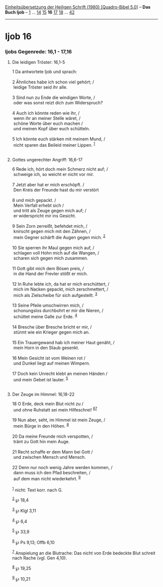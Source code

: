 :PROPERTIES:
:ID:       79b463c8-efd1-46db-9232-1677144c7ccb
:END:
<<navbar>>
[[../index.html][Einheitsübersetzung der Heiligen Schrift (1980)
[Quadro-Bibel 5.0]]] -- *Das Buch Ijob* -- [[file:Ijob_1.html][1]] ...
[[file:Ijob_14.html][14]] [[file:Ijob_15.html][15]] *16*
[[file:Ijob_17.html][17]] [[file:Ijob_18.html][18]] ...
[[file:Ijob_42.html][42]]

--------------

* Ijob 16
  :PROPERTIES:
  :CUSTOM_ID: ijob-16
  :END:

<<verses>>

<<v1>>
*** Ijobs Gegenrede: 16,1 - 17,16
    :PROPERTIES:
    :CUSTOM_ID: ijobs-gegenrede-161---1716
    :END:
**** Die leidigen Tröster: 16,1-5
     :PROPERTIES:
     :CUSTOM_ID: die-leidigen-tröster-161-5
     :END:
1 Da antwortete Ijob und sprach:\\
\\

<<v2>>
2 Ähnliches habe ich schon viel gehört; /\\
 leidige Tröster seid ihr alle.\\
\\

<<v3>>
3 Sind nun zu Ende die windigen Worte, /\\
 oder was sonst reizt dich zum Widerspruch?\\
\\

<<v4>>
4 Auch ich könnte reden wie ihr, /\\
 wenn ihr an meiner Stelle wäret, /\\
 schöne Worte über euch machen /\\
 und meinen Kopf über euch schütteln.\\
\\

<<v5>>
5 Ich könnte euch stärken mit meinem Mund, /\\
 nicht sparen das Beileid meiner Lippen. ^{[[#fn1][1]]}\\
\\

<<v6>>
**** Gottes ungerechter Angriff: 16,6-17
     :PROPERTIES:
     :CUSTOM_ID: gottes-ungerechter-angriff-166-17
     :END:
6 Rede ich, hört doch mein Schmerz nicht auf; /\\
 schweige ich, so weicht er nicht vor mir.\\
\\

<<v7>>
7 Jetzt aber hat er mich erschöpft. /\\
 Den Kreis der Freunde hast du mir verstört\\
\\

<<v8>>
8 und mich gepackt. /\\
 Mein Verfall erhebt sich /\\
 und tritt als Zeuge gegen mich auf; /\\
 er widerspricht mir ins Gesicht.\\
\\

<<v9>>
9 Sein Zorn zerreißt, befehdet mich, /\\
 knirscht gegen mich mit den Zähnen, /\\
 mein Gegner schärft die Augen gegen mich. ^{[[#fn2][2]]}\\
\\

<<v10>>
10 Sie sperren ihr Maul gegen mich auf, /\\
 schlagen voll Hohn mich auf die Wangen, /\\
 scharen sich gegen mich zusammen.\\
\\

<<v11>>
11 Gott gibt mich dem Bösen preis, /\\
 in die Hand der Frevler stößt er mich.\\
\\

<<v12>>
12 In Ruhe lebte ich, da hat er mich erschüttert, /\\
 mich im Nacken gepackt, mich zerschmettert, /\\
 mich als Zielscheibe für sich aufgestellt. ^{[[#fn3][3]]}\\
\\

<<v13>>
13 Seine Pfeile umschwirren mich, /\\
 schonungslos durchbohrt er mir die Nieren, /\\
 schüttet meine Galle zur Erde. ^{[[#fn4][4]]}\\
\\

<<v14>>
14 Bresche über Bresche bricht er mir, /\\
 stürmt wie ein Krieger gegen mich an.\\
\\

<<v15>>
15 Ein Trauergewand hab ich meiner Haut genäht, /\\
 mein Horn in den Staub gesenkt.\\
\\

<<v16>>
16 Mein Gesicht ist vom Weinen rot /\\
 und Dunkel liegt auf meinen Wimpern.\\
\\

<<v17>>
17 Doch kein Unrecht klebt an meinen Händen /\\
 und mein Gebet ist lauter. ^{[[#fn5][5]]}\\
\\

<<v18>>
**** Der Zeuge im Himmel: 16,18-22
     :PROPERTIES:
     :CUSTOM_ID: der-zeuge-im-himmel-1618-22
     :END:
18 O Erde, deck mein Blut nicht zu /\\
 und ohne Ruhstatt sei mein Hilfeschrei! ^{[[#fn6][6]][[#fn7][7]]}\\
\\

<<v19>>
19 Nun aber, seht, im Himmel ist mein Zeuge, /\\
 mein Bürge in den Höhen. ^{[[#fn8][8]]}\\
\\

<<v20>>
20 Da meine Freunde mich verspotten, /\\
 tränt zu Gott hin mein Auge.\\
\\

<<v21>>
21 Recht schaffe er dem Mann bei Gott /\\
 und zwischen Mensch und Mensch.\\
\\

<<v22>>
22 Denn nur noch wenig Jahre werden kommen, /\\
 dann muss ich den Pfad beschreiten, /\\
 auf dem man nicht wiederkehrt. ^{[[#fn9][9]]}\\
\\

^{[[#fnm1][1]]} nicht: Text korr. nach G.

^{[[#fnm2][2]]} ℘ 18,4

^{[[#fnm3][3]]} ℘ Klgl 3,11

^{[[#fnm4][4]]} ℘ 6,4

^{[[#fnm5][5]]} ℘ 33,9

^{[[#fnm6][6]]} ℘ Ps 9,13; Offb 6,10

^{[[#fnm7][7]]} Anspielung an die Blutrache: Das nicht von Erde bedeckte
Blut schreit nach Rache (vgl. Gen 4,10).

^{[[#fnm8][8]]} ℘ 19,25

^{[[#fnm9][9]]} ℘ 10,21
